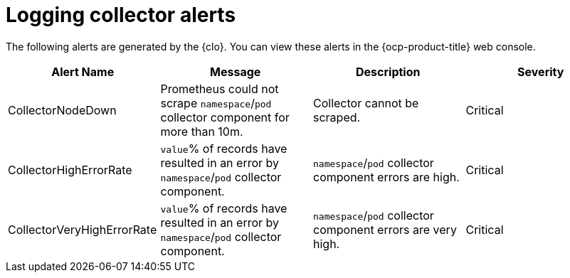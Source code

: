 // Module included in the following assemblies:
//
// * logging_alerts/default-logging-alerts.adoc

:_content-type: REFERENCE
[id="logging-collector-alerts_{context}"]
= Logging collector alerts

The following alerts are generated by the {clo}. You can view these alerts in the {ocp-product-title} web console.

[cols="4", options="header"]
|===
| Alert Name | Message | Description | Severity

| CollectorNodeDown
| Prometheus could not scrape `namespace`/`pod` collector component for more than 10m.
| Collector cannot be scraped.
| Critical

| CollectorHighErrorRate
| `value`% of records have resulted in an error by `namespace`/`pod` collector component.
| `namespace`/`pod` collector component errors are high.
| Critical

| CollectorVeryHighErrorRate
| `value`% of records have resulted in an error by `namespace`/`pod` collector component.
| `namespace`/`pod` collector component errors are very high.
| Critical
|===
